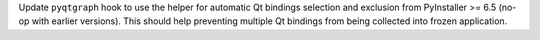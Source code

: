 Update ``pyqtgraph`` hook to use the helper for automatic Qt bindings
selection and exclusion from PyInstaller >= 6.5 (no-op with earlier
versions). This should help preventing multiple Qt bindings from
being collected into frozen application.
